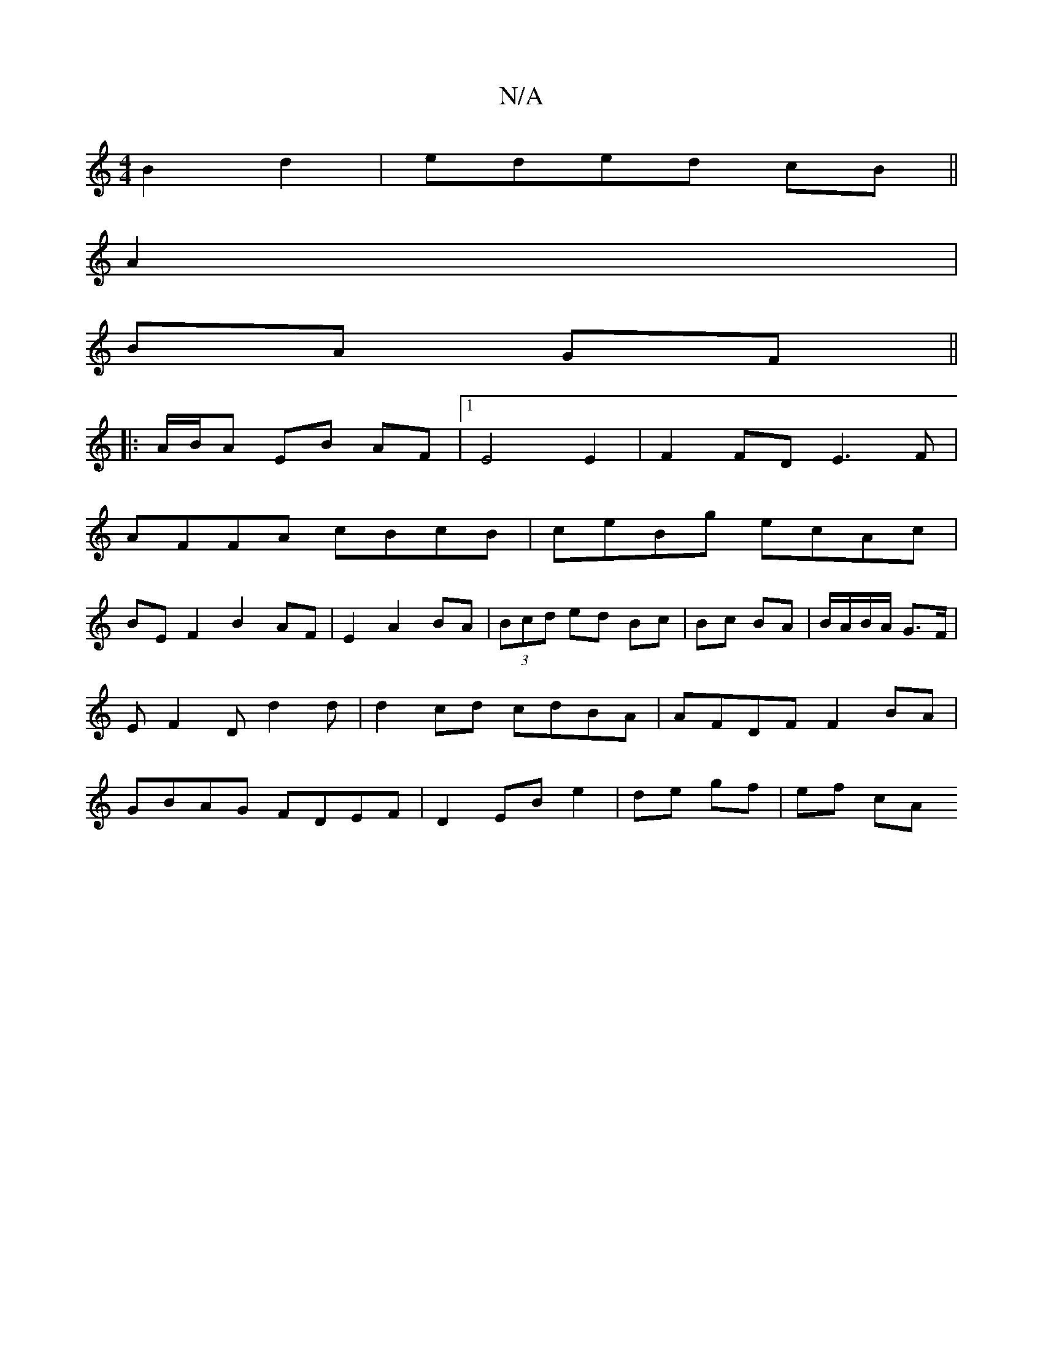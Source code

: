X:1
T:N/A
M:4/4
R:N/A
K:Cmajor
 B2d2|eded cB||
A2 |
BA GF||
|: A/B/A EB AF|1 E4 E2|F2 FD E3F|
AFFA cBcB|ceBg ecAc|
BE F2 B2 AF|E2 A2 BA|(3Bcd ed Bc|Bc BA|B/A/B/A/ G>F |E F2 D d2 d|d2 cd cdBA|AFDF F2BA|GBAG FDEF|D2 EB e2|de gf|ef cA
